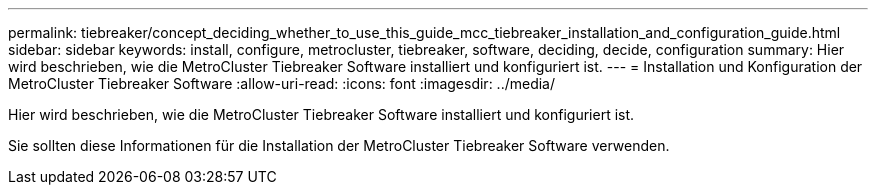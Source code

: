 ---
permalink: tiebreaker/concept_deciding_whether_to_use_this_guide_mcc_tiebreaker_installation_and_configuration_guide.html 
sidebar: sidebar 
keywords: install, configure, metrocluster, tiebreaker, software, deciding, decide, configuration 
summary: Hier wird beschrieben, wie die MetroCluster Tiebreaker Software installiert und konfiguriert ist. 
---
= Installation und Konfiguration der MetroCluster Tiebreaker Software
:allow-uri-read: 
:icons: font
:imagesdir: ../media/


[role="lead"]
Hier wird beschrieben, wie die MetroCluster Tiebreaker Software installiert und konfiguriert ist.

Sie sollten diese Informationen für die Installation der MetroCluster Tiebreaker Software verwenden.
